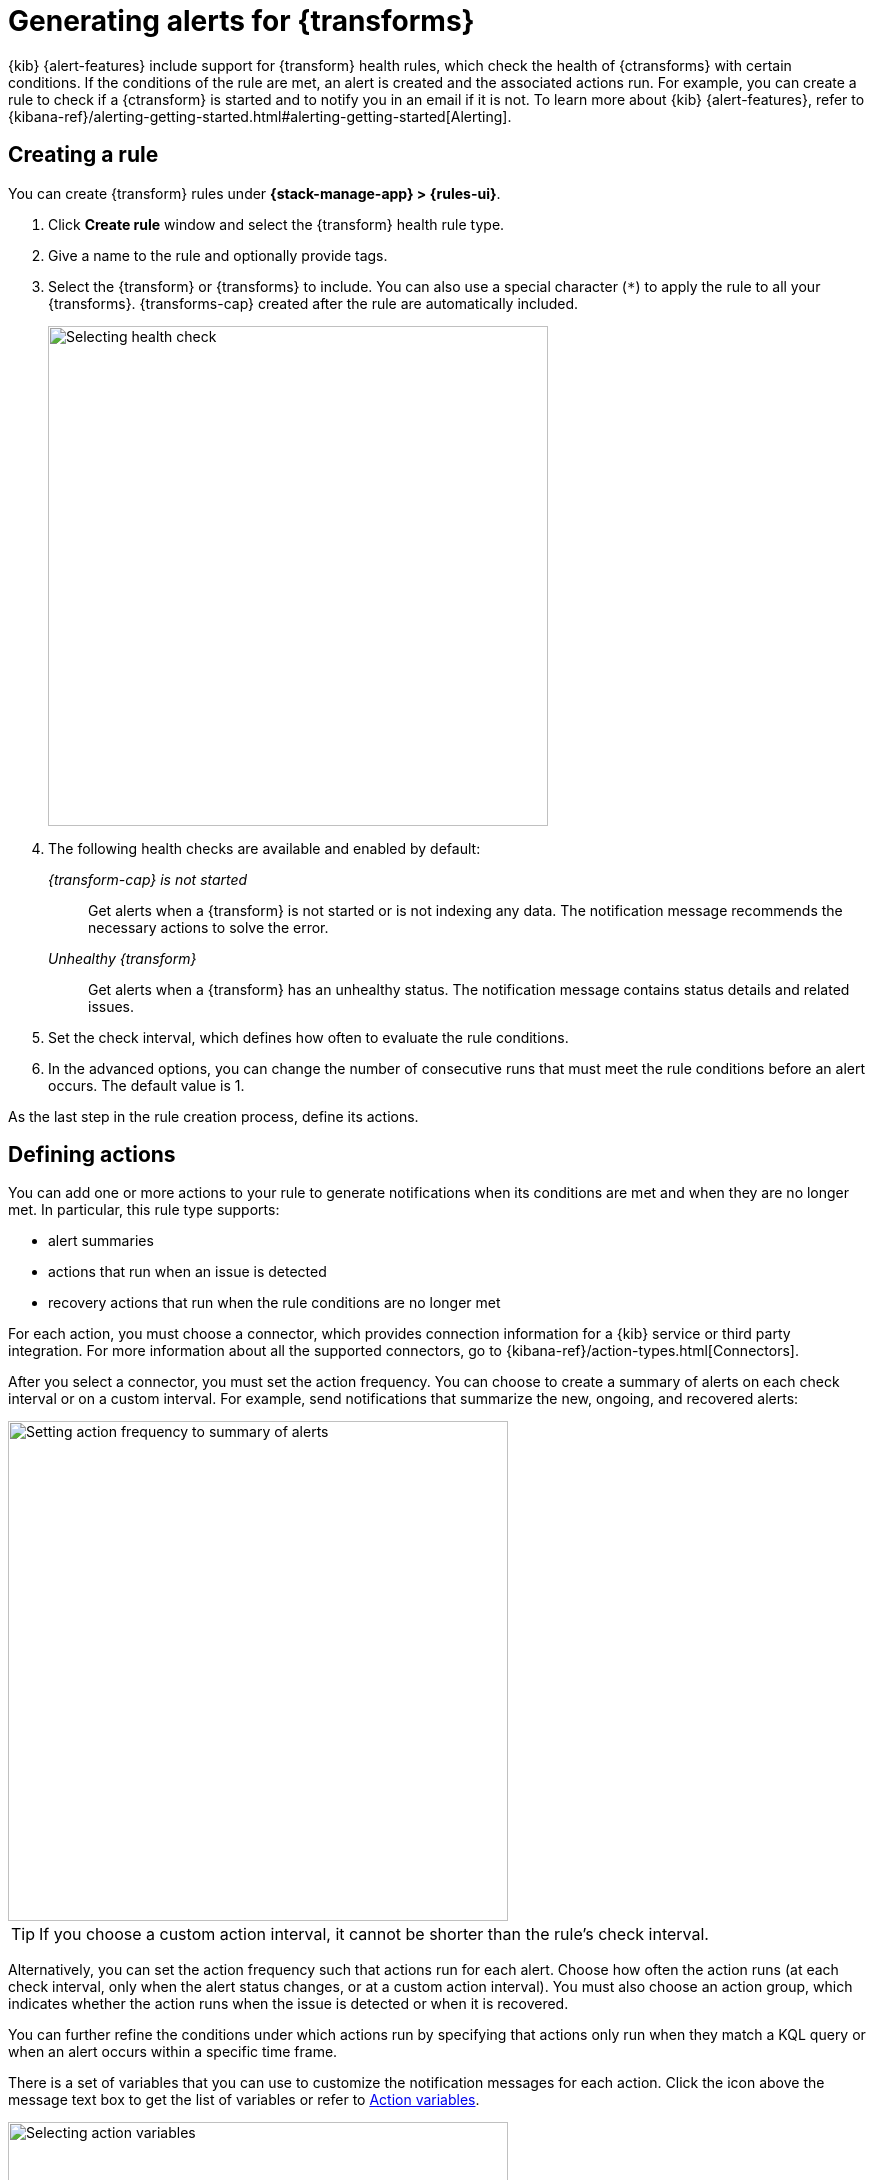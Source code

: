 [[transform-alerts]]
= Generating alerts for {transforms}
:frontmatter-description: Create {transform} health rules.
:frontmatter-tags-products: [alerting]
:frontmatter-tags-content-type: [how-to]
:frontmatter-tags-user-goals: [configure]

{kib} {alert-features} include support for {transform} health rules, which 
check the health of {ctransforms} with certain conditions. If the conditions of
the rule are met, an alert is created and the associated actions run. For 
example, you can create a rule to check if a {ctransform} is started and to 
notify you in an email if it is not. To learn more about {kib} {alert-features}, 
refer to 
{kibana-ref}/alerting-getting-started.html#alerting-getting-started[Alerting].

[[creating-transform-rules]]
== Creating a rule

You can create {transform} rules under **{stack-manage-app} > {rules-ui}**.

. Click *Create rule* window and select the {transform} health rule type.

. Give a name to the rule and optionally provide tags.

. Select the {transform} or {transforms} to include. You can also use a special 
character (`*`) to apply the rule to all your {transforms}. {transforms-cap} 
created after the rule are automatically included.
+
--
[role="screenshot"]
image::images/transform-check-config.png["Selecting health check",500]
// NOTE: This is screenshot is automatically generated. Do not edit it directly.
--

. The following health checks are available and enabled by default:
+
--
_{transform-cap} is not started_:: 
  Get alerts when a {transform} is not started or is not indexing any data.
  The notification message recommends the necessary actions to solve the error.

_Unhealthy {transform}_:: 
  Get alerts when a {transform} has an unhealthy status.
  The notification message contains status details and related issues.
--

. Set the check interval, which defines how often to evaluate the rule conditions.

. In the advanced options, you can change the number of consecutive runs that
must meet the rule conditions before an alert occurs. The default value is 1.

As the last step in the rule creation process, define its actions.
  
[[defining-actions]]
== Defining actions

You can add one or more actions to your rule to generate notifications when its
conditions are met and when they are no longer met. In particular, this rule
type supports:

* alert summaries
* actions that run when an issue is detected
* recovery actions that run when the rule conditions are no longer met

For each action, you must choose a connector, which provides connection
information for a {kib} service or third party integration. For more information
about all the supported connectors, go to
{kibana-ref}/action-types.html[Connectors].

After you select a connector, you must set the action frequency. You can choose
to create a summary of alerts on each check interval or on a custom interval.
For example, send notifications that summarize the new, ongoing, and recovered
alerts:

[role="screenshot"]
image::images/transform-alert-summary-actions.png["Setting action frequency to summary of alerts",500]
// NOTE: This is screenshot is automatically generated. Do not edit it directly.

TIP: If you choose a custom action interval, it cannot be shorter than the
rule's check interval.

Alternatively, you can set the action frequency such that actions run for each
alert. Choose how often the action runs (at each check interval, only when the
alert status changes, or at a custom action interval). You must also choose an
action group, which indicates whether the action runs when the issue is detected
or when it is recovered.

You can further refine the conditions under which actions run by specifying that
actions only run when they match a KQL query or when an alert occurs within a
specific time frame.

There is a set of variables that you can use to customize the notification
messages for each action. Click the icon above the message text box to get the
list of variables or refer to <<transform-action-variables>>.

[role="screenshot"]
image::images/transform-alert-actions.png["Selecting action variables",500]
// NOTE: This is screenshot is automatically generated. Do not edit it directly.

After you save the configurations, the rule appears in the *{rules-ui}* list 
where you can check its status and see the overview of its configuration 
information.

The name of an alert is always the same as the {transform} ID of the associated 
{transform} that triggered it. You can mute the notifications for a particular 
{transform} on the page of the rule that lists the individual alerts. You can 
open it via *{rules-ui}* by selecting the rule name.

[[transform-action-variables]]
== Action variables

The following variables are specific to the {transform} health rule type.
You can also specify {kibana-ref}/rule-action-variables.html[variables common to all rules].

`context.message`::
A preconstructed message for the rule. For example: `Transform test-1 is not started.`

`context.results`::
The most recent results, which you can iterate over by using the 
https://mustache.github.io/[Mustache] template array syntax. For example, the
message in an email connector action might contain:
+
--
[source,sh]
--------------------------------------------------
[{{rule.name}}] Transform health check result:
{{context.message}}
{{#context.results}}
  Transform ID: {{transform_id}}
  {{#description}}Transform description: {{description}}
  {{/description}}{{#transform_state}}Transform state: {{transform_state}}
  {{/transform_state}}{{#health_status}}Transform health status: {{health_status}}
  {{/health_status}}{{#issues}}Issue: {{issue}}
  Issue count: {{count}}
  {{#details}}Issue details: {{details}}
  {{/details}}{{#first_occurrence}}First occurrence: {{first_occurrence}}
  {{/first_occurrence}}
  {{/issues}}{{#failure_reason}}Failure reason: {{failure_reason}}
  {{/failure_reason}}{{#notification_message}}Notification message: {{notification_message}}
  {{/notification_message}}{{#node_name}}Node name: {{node_name}}
  {{/node_name}}{{#timestamp}}Timestamp: {{timestamp}}
  {{/timestamp}}
{{/context.results}}
--------------------------------------------------
--

For more examples, refer to
{kibana-ref}/rule-action-variables.html[Rule action variables].